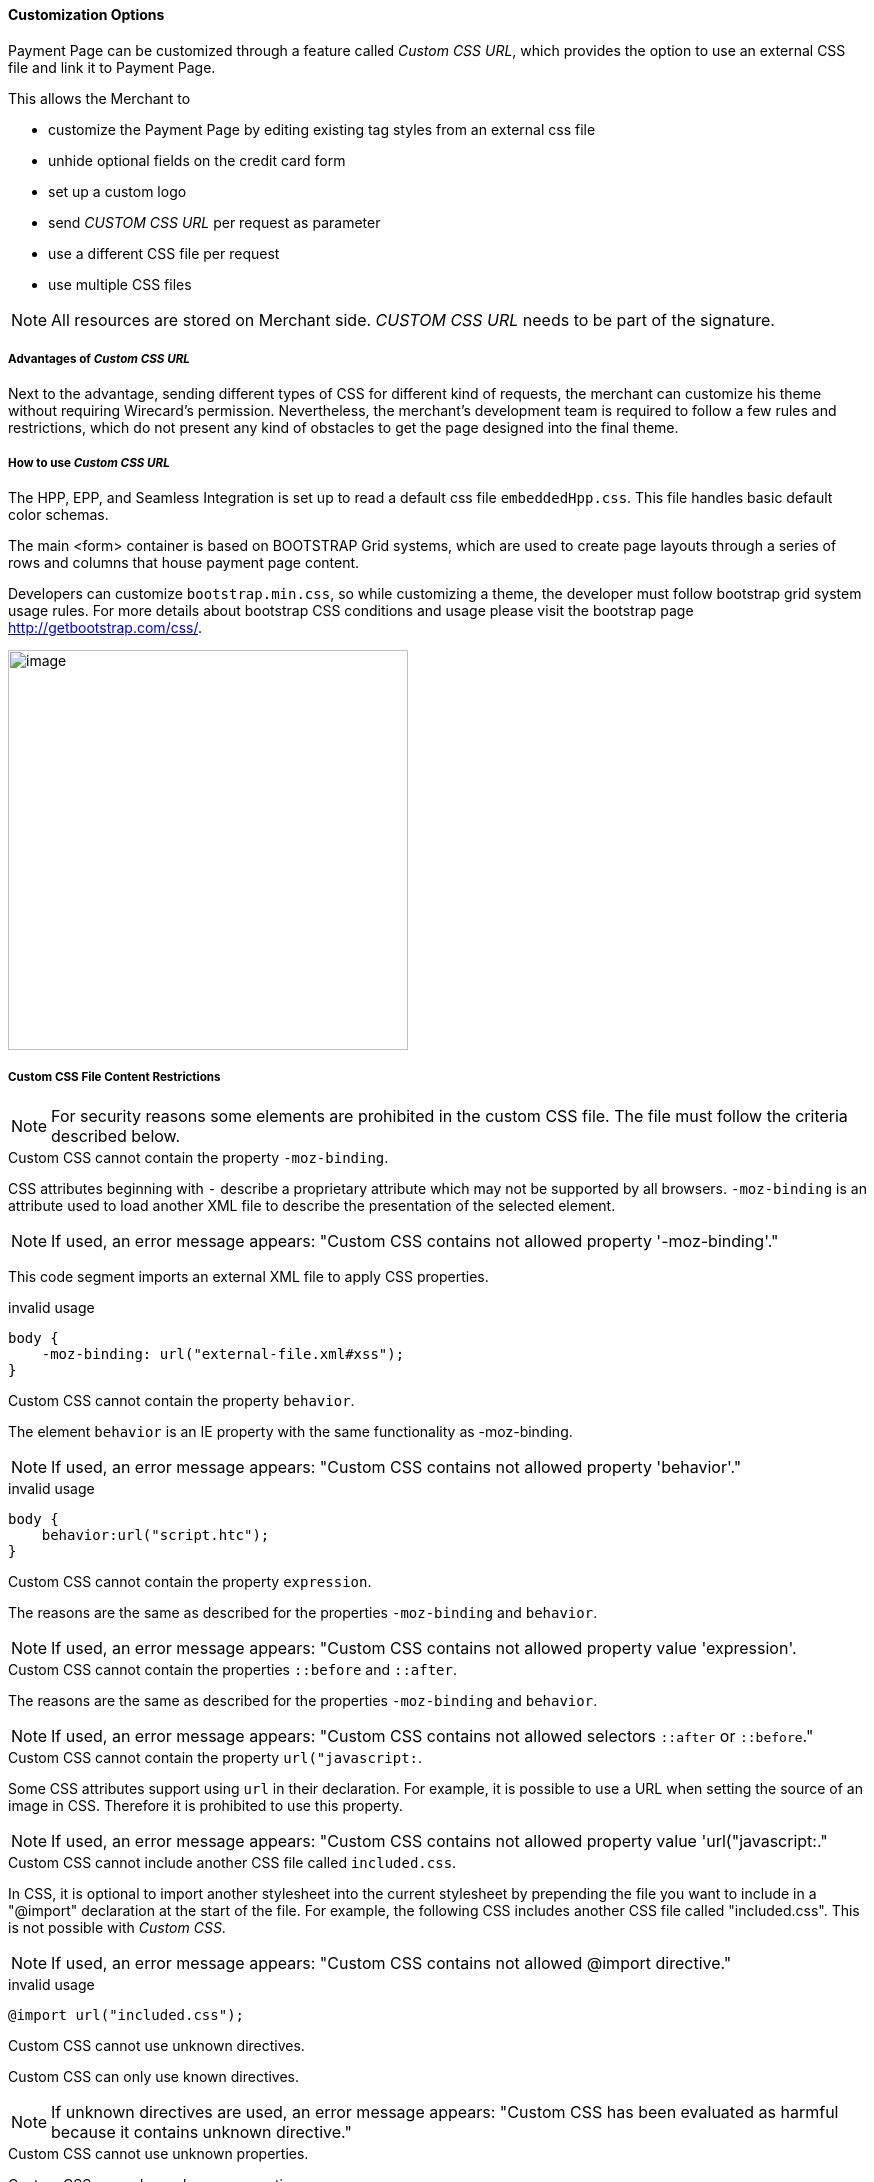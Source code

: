 [#PPSolution_PP_CustomizeWithCSS]
==== Customization Options

Payment Page can be customized through a feature called _Custom CSS URL_, 
which provides the option to use an external CSS file and link it to Payment Page.

This allows the Merchant to

- customize the Payment Page by editing existing tag styles from
an external css file
- unhide optional fields on the credit card form
- set up a custom logo 
- send _CUSTOM CSS URL_ per request as parameter
- use a different CSS file per request
- use multiple CSS files

NOTE: All resources are stored on Merchant side.
_CUSTOM CSS URL_ needs to be part of the signature.

[#PPSolution_PP_CustomizeWithCSS_Advantages]
===== Advantages of _Custom CSS URL_

Next to the advantage, sending different types of CSS for different kind
of requests, the merchant can customize his theme without requiring
Wirecard's permission. Nevertheless, the merchant's development team is
required to follow a few rules and restrictions, which do not present
any kind of obstacles to get the page designed into the final theme.

[#PPSolution_PP_CustomizeWithCSS_Howto]
===== How to use _Custom CSS URL_

The HPP, EPP, and Seamless Integration is set up to read a default css
file ``embeddedHpp.css``.  This file handles basic default color schemas. 

The main <form> container is based on BOOTSTRAP Grid
systems, which are used to create page layouts through a series of
rows and columns that house payment page content.

Developers can customize ``bootstrap.min.css``, so while
customizing a theme, the developer must follow bootstrap grid
system usage rules.  For more details about bootstrap CSS conditions and
usage please visit the bootstrap page http://getbootstrap.com/css/.

image:images/03-02-10-customizing-payment-page-with-css/customize-with-css-order-total.png[image,height=400]

[#PPSolution_PP_CustomizeWithCSS_ContentRestriction]
===== Custom CSS File Content Restrictions

NOTE: For security reasons some elements are prohibited in the custom CSS file.
The file must follow the criteria described below.

.Custom CSS cannot contain the property ``-moz-binding``.

CSS attributes beginning with ``-`` describe a proprietary attribute which
may not be supported by all browsers. ``-moz-binding`` is an attribute
used to load another XML file to describe the presentation of the
selected element.
 
NOTE: If used, an error message appears:
"Custom CSS contains not allowed property '-moz-binding'."

This code segment imports an external XML file to apply CSS properties.

.invalid usage

[source,css]
----
body {
    -moz-binding: url("external-file.xml#xss");
}
----

.Custom CSS cannot contain the property ``behavior``.

The element ``behavior`` is an IE property with the same functionality as
-moz-binding.

NOTE: If used, an error message appears:
"Custom CSS contains not allowed property 'behavior'."

.invalid usage
[source,css]
----
body {
    behavior:url("script.htc");
}
----

.Custom CSS cannot contain the property ``expression``.

The reasons are the same as described for the properties ``-moz-binding``
 and ``behavior``.

NOTE: If used, an error message appears:
"Custom CSS contains not allowed property value 'expression'.

.Custom CSS cannot contain the properties ``::before`` and ``::after``.

The reasons are the same as described for the properties ``-moz-binding``
 and ``behavior``.

NOTE: If used, an error message appears:
"Custom CSS contains not allowed selectors ``::after`` or ``::before``."

.Custom CSS cannot contain the property ``url("javascript:``.

Some CSS attributes support using ``url`` in their declaration.
For example, it is possible to use a URL when setting the source of an
image in CSS. Therefore it is prohibited to use this property. 

NOTE: If used, an error message appears:
"Custom CSS contains not allowed property value 'url("javascript:."

.Custom CSS cannot include another CSS file called ``included.css``.

In CSS, it is optional to import another stylesheet into the
current stylesheet by prepending the file you want to include in a
"@import" declaration at the start of the file. For example, the
following CSS includes another CSS file called "included.css".
This is not possible with _Custom CSS_.

NOTE: If used, an error message appears:
"Custom CSS contains not allowed @import directive."

.invalid usage
[source,css]
----
@import url("included.css");
----

.Custom CSS cannot use unknown directives.

Custom CSS can only use known directives.

NOTE: If unknown directives are used, an error message appears:
"Custom CSS has been evaluated as harmful because it contains unknown
directive."

.Custom CSS cannot use unknown properties.

Custom CSS can only use known properties.

NOTE: If unknown properties are used, an error message appears:
"Custom CSS cannot be parsed."

.Custom CSS file and sources must reside on a server with valid SSL certificate.

The custom CSS file and all of the external sources need to be loaded from a 
server which is running on a valid SSL certificate over HTTPS secured protocol.

NOTE: If this condition is not fulfilled, an error message appears:
"Custom CSS URL contains sources with absolute path which are not using
HTTPS secure protocol."

.valid usage with relative path to resource
[source,css]
----
/* ********** MAIN ELEMENTS THEMING - START ********** */
#hpp-logo {
/* customizing logo, this field could be hidden */
    height: 45px;
    width: 200px;
    float: right;
    background-image: url("../your-company-logo.png") !important;
    /* Caution: Path to CSS file sent in payment request is used as base URL */

    background-repeat: no-repeat;
    background-position: right top;
}
----

.valid usage with absolute path to resource
[source,css]
----
/* ********** MAIN ELEMENTS THEMING - START ********** */
#hpp-logo {
/* customizing logo, this field could be hidden */
    height: 45px;
    width: 200px;
    float: right;
    background-image: url("HTTPS://www.your-company-site.com/your-company-logo.png") !important;
    /* Absolute path has been used over HTTPS protocol */

    background-repeat: no-repeat;
    background-position: right top;
}
----

[#PPSolution_PP_CustomizeWithCSS_DownloadableSample]
===== Downloadable CSS Samples of Customized Themes

The following are some examples created to support the design of a
customized page to show how certain changes are made. In order to get
the default theme and to begin customizing an individual theme, simply
delete the content of the custom CSS file. This is described below.

With a few lines of CSS you are able to change colors, transitions,
backgrounds, etc. There is an option to add your own logo or
picture with a custom location of the file.

image:images/03-02-10-customizing-payment-page-with-css/customize-with-css-customized-theme.png[image]

As seen on the image below, there is an option to change bootstrap css
properties. In the following example, the bootstrap .checkbox definition
has been overlapped by this definition.

.Sample
[source,css]
----
/* ********** CUSTOMIZING SEPA PAYMENT PAGE - START ********** */
/* Highlighting SEPA payment consent checkbox */
 #sepaDirectDebitForm.form-horizontal .radio, #sepaDirectDebitForm.form-horizontal .checkbox {
    min-height: 27px;
    background: #EDEDED;
    padding: 8px;
}
/* ********** ENABLING OPTION FIELDS - END ********** */
----

image:images/03-02-10-customizing-payment-page-with-css/customize-with-css-customized-theme_submit-order.png[image]

[#PPSolution_PP_CustomizeWithCSS_DownloadableSample_Dynamic]
====== Dynamic CSS sample

An offline demo page, incuding comments, is available instructing how to
customize specific tags to achieve a desired theme.

This example is located inside

_wpg-dynamic-css-url.zip\wpg-dynamic-css-url\engine\custom\my-custom-name-css-embeddedHpp.css_

which you can find here:
link:/resources/03-02-10-customizing-payment-page-with-css/wpg-dynamic-css-url.zip[wpg-dynamic-css-url.zip]

For a more detailed description and to get more familiarized with all of
the properties, please visit https://www.w3schools.com/css/ for more
information.

.Sample
[source,css]
----
/* ********** MAIN ELEMENTS THEMING - START ********** */
#hpp-logo {
/* customizing logo, this field could be hidden */
    height: 45px;
    width: 200px;
    float: right;
    background-image: url(your-company-logo.png) !important; /* Caution: relative path is not allowed. To reach proper functionality, image source file has to be called from absolute path over HTTPS secure protocol.*/
    background-repeat: no-repeat;
    background-position: right top;
}
.hpp-template, .hpp-nav > ul.nav > li.active > a {
    background: #5FD923 !important;
    color: white !important;
}
.hpp-template {
    background:-webkit-linear-gradient(#333333,#333333)!important;
    background:linear-gradient(#333333,#333333)!important;
    border: 1px solid #333333 !important;
}
.hpp-template-hover:hover, .hpp-template-focus:focus {
    background:#00D469!important;
    background:-webkit-linear-gradient(#00D168, #00964A)!important;
    background:linear-gradient(#00D168, #00964A)!important;
    box-shadow:0px 0px 11px #00994C!important;
}
#hpp-form-cancel{
background:maroon !important;
border: 1px solid maroon !important;
}
#hpp-form-cancel:hover, #hpp-form-cancel:focus {
   background:red important;
    background:-webkit-linear-gradient(red, red)!important;
    background:linear-gradient(red, red)!important;
    box-shadow:0px 0px 11px red !important;
}
.hpp-datepicker.datepicker-days td.active {
    background-color: #00A754 !important;
}
.hpp-nav > ul.nav > li.active > a::after {
    border-left-color:#00A754!important;
}
.hpp-loading-spinner {
    background: url('loading.gif') no-repeat; /* Caution: relative path is not allowed. To reach proper functionality, image source file has to be called from absolute path over HTTPS secure protocol.*/
}
.hpp-container .panel-heading {
    background: transparent none repeat scroll 0% 0%;
    -webkit-transition: background-color 0.4s;
    -moz-transition: background-color 0.4s;
    -ms-transition: background-color 0.4s;
    -o-transition: background-color 0.4s;
    transition: background-color 0.4s;
    cursor: pointer;
    cursor: hand;
}
.hpp-container .panel-heading:hover {
    background-color: #DBDBDB;
    -webkit-transition: background-color 0.4s;
    -moz-transition: background-color 0.4s;
    -ms-transition: background-color 0.4s;
    -o-transition: background-color 0.4s;
    transition: background-color 0.4s;
    cursor: pointer;
    cursor: hand;
}
/* ********** MAIN ELEMENTS THEMING - END ********** */
/* ********** ENABLING OPTIONAL FIELDS - START ********** */
#hpp-creditcard-form-row-for-street1-field {
    display : block;
}
#hpp-creditcard-form-row-for-street2-field {
    display : block;
}
#hpp-creditcard-form-row-for-city-field {
    display : block;
}
#hpp-creditcard-form-row-for-state-and-postalcode-fields {
    display : block;
}
#hpp-creditcard-form-row-for-country-field {
    display : block;
}
#hpp-creditcard-form-row-for-email-field {
    display : block;
}
#hpp-creditcard-form-row-for-phone-field {
    display : block;
}
/* ********** ENABLING OPTIONAL FIELDS - END ********** */
/* ********** CUSTOMIZING CREDIT CARD PAYMENT PAGE - START ********** */
/* Setting Optional text to italic and changing color to silver */
form#hpp-creditcard-form small[data-i18n~="optional"] {
    color: #D9D9D9;
    font-style: italic;
    font-weight: 900;
}
/* ********** ENABLING OPTION FIELDS - END ********** */
/* ********** CUSTOMIZING SEPA PAYMENT PAGE - START ********** */
/* Highlighting SEPA payment consent checkbox */
 #sepaDirectDebitForm.form-horizontal .radio, #sepaDirectDebitForm.form-horizontal .checkbox {
    min-height: 27px;
    background: #EDEDED;
    padding: 8px;
}
/* ********** ENABLING OPTION FIELDS - END ********** */
----

[#PPSolution_PP_CustomizeWithCSS_DownloadableSample_DynamicFlat]
====== Dynamic CSS Sample - Flat Design

The flat design theme has been prepared for mobile users. Developers can
completely change design, look, and structure of the payment page.

This example is located inside
_wpg-dynamic-css-url-flat-design.zip\wpg-flat_demo\index_files\FLAT-DESIGN-CUSTOM-embeddedHpp.css_

which you can find here:
link:/resources\03-02-10-customizing-payment-page-with-css/wpg-dynamic-css-url-flat-design.zip[wpg-dynamic-css-url-flat-design.zip]

.Sample Code
[source,css]
----
html, body, .hpp-container {
    height:99%;
}
*:not(.caret) {
    box-shadow:none!important;
    border:none!important;
    border-radius: 0!important;
}

.form-control {
    background: rgb(241,241,241) !important;
    color:rgb(85,85,85)!important;
}
.form-group input {
    background: rgb(241,241,241) !important;
    color:rgb(85,85,85)!important;
}
.panel-heading {
    padding:0;
    margin:20px 0 30px;
    display:none; /* JS managed visibility */
}
.panel, .panel-group, .panel-body{
    padding:0!important;
    margin:0!important;
}
.hidden-xs, .hidden-sm {
    display:none;
}

.hpp-template {
    background: #072C4A!important;
    color:#fff!important;
    font-size:14px!important;
}
.hpp-template-hover:hover, .hpp-template-focus:focus {
    background: #103757!important;
    box-shadow: none!important;
}
#hpp-header {
    display:none;
}
.hpp-btn-success {
    background: #14AF96!important;
    color:#fff!important;
    font-size:14px;
}
.hpp-btn-success:focus, .hpp-btn-success:hover, .hpp-template-bg .panel-heading a:hover {
    background:#16B89E!important;
}
.hpp-template-bg .panel-heading a {
    padding:13px 15px;
    background: #14AF96!important;
    color:white!important;
}
.hpp-container {
    width:100%;
    padding:0!important;
    margin:0 auto!important;
}
.hpp-container > div {
    padding-left:10px!important;
    padding-right:10px!important;
}
.hpp-btn {
    padding:10px 15px!important;
    font-size:21px!important;
    font-weight: bold;
}
.hpp-grid-selection {
    width: 175px;
}
.hpp-grid-selection > button > img {
    margin:5px;
}
.dropdown-menu {
    z-index:1002;
}
.hpp-grid-selection img,
.hpp-select2-lang-drop, .hpp-select2-drop,
.dropdown-menu {
    border:1px solid #f1f1f1!important;
}
.hpp-select2-lang-container {
    background: rgb(241,241,241) !important;
    color:rgb(85,85,85)!important;
}
.hpp-row-card-num > div:first-child {
    float:left!important;
    width:65%!important;
    padding-right:5px!important;
}
.hpp-row-card-num > div:nth-child(2) {
    float:right!important;
    width:35%!important;
    padding-left:5px!important;
}
.hpp-row-exp-date > div:first-child {
    display:none;
}
.hpp-row-exp-date > div:nth-child(2) {
    width:50%;
    padding-right:5px!important;
}
.hpp-row-exp-date > div:nth-child(3) {
    width:50%;
    padding-left:5px!important;
}
.hpp-white-glass {
    position:fixed;
    top:0;
    right:0;
    left:0;
}
#hpp-payment-methods > .hpp-white-glass > .hpp-loading-spinner {
    display:none!important;
}
#hpp-header {
    padding:0!important;
}
.hpp-form-title {
    background: #fff !important;
    color:rgb(85,85,85)!important;
}
.hpp-modal-confirm-dialog .hpp-form-title {
    text-align:center;
    margin:0;
}
#hpp-form-buttons {
    position:fixed;
    bottom:0;
    width:550px;
    margin:0!important;
    padding-top:5px;
    background:#fff;
    z-index: 1001;
}
#hpp-form-buttons > div {
    padding:0!important;
}
#hpp-confirm-dialog-buttons > .hpp-btn {
    width:50%;
}
#hpp-form-buttons > div:first-child {
     float:right!important;
     left:0;
     width:100%;
}
#hpp-form-buttons > div:nth-child(2)  {
    display:none;
}
#hpp-form-navigation {
    padding:0!important;
}
#hpp-form-navigation > div {
    border-spacing:0;
}
#hpp-payment-methods {
    margin-top:15px;
    position:relative;
    padding-bottom:70px!important;
}
#hpp-form-previous {
    border-left: 2px solid #fff !important;
}
form div[class^="col"] > label, form div[class^="col"] > label + small {
    display:none;
}
@media screen and (max-width: 560px), screen and (max-height: 560px),
  screen and (max-device-width: 560px), screen and (max-device-height: 560px) {
    #hpp-form-buttons {
        width:100%;
    }
}
----

image::images/03-02-10-customizing-payment-page-with-css/01_flat_ordertotal.png[image,height=400]

image::images/03-02-10-customizing-payment-page-with-css/02_flat_ordertotal_accept.png[image,height=400]

image::images/03-02-10-customizing-payment-page-with-css/03_flat_ordertotal_confirm.png[image,height=400]

image::images/03-02-10-customizing-payment-page-with-css/04_flat_ordertotal_selectpm.png[image,height=400]

[#PPSolution_PP_CustomizeWithCSS_DynamicURL]
==== _Dynamic Custom CSS URL_

This functionality has been implemented to overlap default styling
definitions in ``embeddedHpp.css.`` and ``bootstrap.min.css.`` ``Custom css``
appears at the bottom of css files in the ``head`` tag.

This guarantees that existing ``bootstrap.min.css`` declarations are
overlapped correctly.

_Dynamic Custom CSS URL_ is an optional field named as ``custom_css_url``
which is also a mandatory part of the signature, in case that the
merchant sends the ``custom_css_url``. _Dynamic Custom CSS URL_ must meet the
criteria mentioned below.

.Length
Custom CSS URL must be shorter than 2000 characters including
non-alfa-numerical characters.

NOTE: In case of an error the developer is notified by an error message:
"Custom CSS URL is too long - more than 2000 characters."

.Characters
In general URIs as defined by RFC 3986 may contain any of the
following characters: A-Z a-z 0-9 -._~:/?#[]@!$&'()*+,;=.

NOTE: In case of an error the developer is notified by an error message:
"Custom CSS URL has invalid format."

.Size
Custom CSS file must be smaller than 50 kb.

NOTE: In case of an error the developer is notified by an error message:
"Custom CSS is too large. Max. 50 kB"

.Format
Custom URL must be sent without any errors, or more precisely,
the URL must have a valid format.

NOTE: In case of an error the developer is notified by an error message:
"Custom CSS cannot be fetched."

.Invalid CSS Referencing
[source]
----
http://www.your-site.com/custom-style.css
http://www.your-site.com/custom-stylecss (missing dot: custom-style.css)
http://www.your-site.com/custom-style.php (php is unsupported postfix)
----

.Valid SSL Certificate
Custom URL must be stored on a server, which is running on a
valid SSL certificate. Custom CSS URL must be requested over HTTPS
protocol.

NOTE: In case of an error the  developer is notified by an error
message:
"Custom CSS URL must be loaded from HTTPS source with valid SSL certificate."

.Invalid CSS Referencing
[source]
----
http://www.your-site.com/custom-style.css (only HTTPS URL is permitted)
----

.Valid CSS Referencing

[source]
----
https://www.your-site.com/custom-style.css
----

.Subsequent Request
Merchant is unable to request ``psp name`` and ``custom css url`` at
the same time. If both are requested only ``custom css url`` will be
accepted.

.Identification
Merchant needs to create a digital signature on his own server
as it is the only place where the secret is stored. The client’s server
also provides the Merchant Account ID to the mobile app client.

To calculate the signature, following conditions need to be met:

- Fields need to be concatenated,
- Leading and trailing space removed,
- SHA-256 signature follows the combined string.

NOTE: The field order is important. Also: The values in the request signature
must be identical with the client side form/data (with the exception of
the secret key).

.Order of the fields
[source]
----
1. request_time_stamp
2. request_id
3. merchant_account_id
4. transaction_type
5. requested_amount
6. requested_amount_currency
7. redirect_url (optional)
8. custom_css_url (optional)
9. ip_address (optional)
10. [secretkey]
----

.The following is an example of request signature generation
[source]
----
request_time_stamp           = '20120430123012'
request_id                   = 'order-12345'
merchant_account_id           = 'b19fb056-d8da-449b-ac85-cfbfd0558914'
transaction_type              = 'purchase'
requested_amount             = '1.01'
requested_amount_currency    = 'USD'
redirect_url                 = 'https://test.com'
custom_css_url               = 'https://test.com/custom.css'
ip_address                   = '127.0.0.1'
secret_key                    = 'efabf47b-e43b-4785-873f-1c5bc65b7cd2'

Pre SHA-256 string
20120430123012order-12345b19fb056-d8da-449b-ac85-cfbfd0558914purchase1.01USDhttps://test.comhttps://test.com/custom.css127.0.0.1efabf47b-e43b-4785-873f-1c5bc65b7cd2

SHA-256 signature
a186cd295f5b0da14aa158090ee8abfcc1ca22961f2c19ea659c4a8f5cbb4a03
----

[#PPSolution_PP_CustomizeWithCSS_CCFields]
==== Input Fields for Credit Card

The following elements are mandatory/optional for sending a request for
the payment method Credit Card. All of the optional fields are hidden by
default. There is an option to unhide optional fields in _Custom CSS_ by
setting the value of the div ID parameter ``Display`` to _block_.

[width="100%",cols="20%,20%,20%,20%,20%",]
|===
|Term |Man/Opt |Type |Value |Div tag ID

|First Name |O |Input |String | #f_name_id

|Last Name |M |Input |String |#l_name_id

|Card Type |M |Select |String |Explicitly shown

|Card Number |M |Input |Numerical |Explicitly shown

|CVV |O |Input |Numerical |#cvv_id

|Expiry Date - Month |M |Select |Numerical |Explicitly shown

|Expiry Date - Year |M |Select |Numerical |Explicitly shown

|Address (1) |O |Input |String
|#hpp-creditcard-form-row-for-street1-field

|Address (2) |O |Input |String
|#hpp-creditcard-form-row-for-street2-field

|City |O |Input |String |#hpp-creditcard-form-row-for-city-field

a| State/Province
   Postal Code/Zip

 |O |Input |String |#hpp-creditcard-form-row-for-state-and-postalcode-fields

|Country |O |Select |String |#hpp-creditcard-form-row-for-country-field

|E-mail |O |Input |Valid email address |#hpp-creditcard-form-row-for-email-field

|Phone |O |Input |Valid phone number |#hpp-creditcard-form-row-for-phone-field
|===

.Example of usage optional email and phone fields for Credit Card
[source,css]
----
/* ********** ENABLING OPTIONAL FIELDS - START ********** */
#hpp-creditcard-form-row-for-email-field {
    display : block;
}
#hpp-creditcard-form-row-for-phone-field {
    display : block;
}
/* ********** ENABLING OPTIONAL FIELDS - END ********** */
----

image::images/03-02-10-customizing-payment-page-with-css/customize-with-css-ccfields.png[image]

//-
